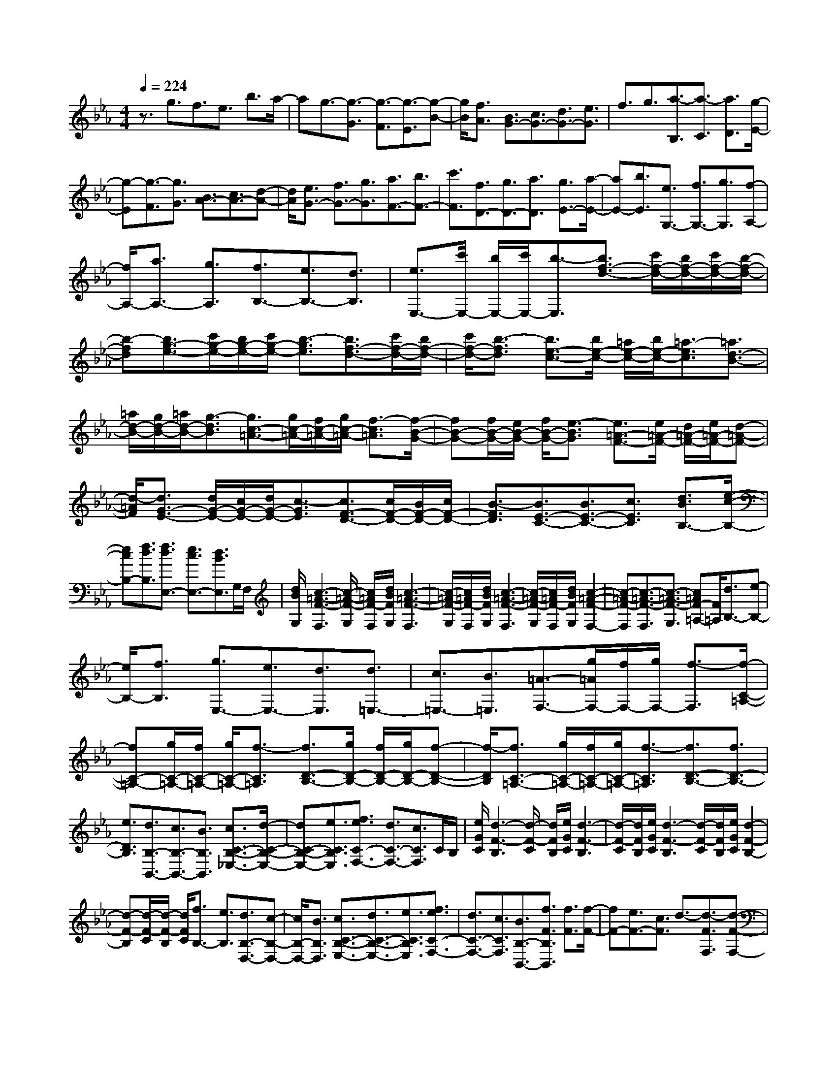 % input file /home/ubuntu/MusicGeneratorQuin/training_data/scarlatti/K253.MID
X: 1
T: 
M: 4/4
L: 1/8
Q:1/4=224
K:Eb % 3 flats
%(C) John Sankey 1998
%%MIDI program 6
%%MIDI program 6
%%MIDI program 6
%%MIDI program 6
%%MIDI program 6
%%MIDI program 6
%%MIDI program 6
%%MIDI program 6
%%MIDI program 6
%%MIDI program 6
%%MIDI program 6
%%MIDI program 6
z3/2g3/2f3/2e3/2 b3/2a/2-|ag3/2-[g3/2-G3/2] [g3/2-F3/2][g3/2-E3/2][g-B-]|[g/2B/2][f3/2A3/2] [B3/2G3/2-][c3/2G3/2-][d3/2G3/2-][e3/2G3/2]|f3/2g3/2[a3/2-B,3/2][a3/2-C3/2] [a3/2D3/2][g/2-E/2-]|
[g-E][g3/2-F3/2][g3/2G3/2] [B3/2A3/2-][c3/2A3/2-][d-A-]|[d/2A/2][e3/2G3/2-] [f3/2G3/2-][g3/2G3/2][a3/2F3/2-][b3/2F3/2-]|[c'3/2F3/2][f3/2D3/2-][g3/2D3/2-][a3/2D3/2] [g3/2E3/2-][a/2-E/2-]|[aE-][b3/2E3/2][e3/2G,3/2-] [f3/2G,3/2-][g3/2G,3/2][f-A,-]|
[f/2A,/2-][a3/2A,3/2-] [g3/2A,3/2][f3/2B,3/2-][e3/2B,3/2-][d3/2B,3/2]|[e3/2E,3/2-][c'/2E,/2-] [b/2E,/2-][c'/2E,/2-][b3/2-E,3/2][b3/2f3/2-d3/2-] [c'/2f/2-d/2-][b/2f/2-d/2-][c'/2f/2-d/2-][b/2-f/2-d/2-]|[b-fd][b3/2g3/2-e3/2-][c'/2g/2-e/2-][b/2g/2-e/2-][c'/2g/2-e/2-] [b3/2-g3/2e3/2][b3/2f3/2-d3/2-][c'/2f/2-d/2-][b/2f/2-d/2-]|[c'/2f/2-d/2-][b3/2-f3/2d3/2] [b3/2e3/2-c3/2-][b/2e/2-c/2-] [=a/2e/2-c/2-][b/2e/2-c/2-][=a3/2-e3/2c3/2][=a3/2d3/2-B3/2-]|
[=a/2d/2-B/2-][g/2d/2-B/2-][=a/2d/2-B/2-][g3/2-d3/2B3/2][g3/2c3/2-=A3/2-][g/2c/2-=A/2-][f/2c/2-=A/2-][g/2c/2-=A/2-] [f3/2-c3/2=A3/2][f/2-B/2-G/2-]|[fB-G-][f/2B/2-G/2-][e/2B/2-G/2-] [f/2B/2-G/2-][e3/2-B3/2G3/2] [e3/2=A3/2-F3/2-][e/2=A/2-F/2-] [d/2=A/2-F/2-][e/2=A/2-F/2-][d-=A-F-]|[d/2-=A/2F/2][d3/2G3/2-E3/2-] [d/2G/2-E/2-][c/2G/2-E/2-][d/2G/2-E/2-][c3/2-G3/2E3/2][c3/2F3/2-D3/2-][c/2F/2-D/2-][B/2F/2-D/2-][c/2F/2-D/2-]|[B3/2-F3/2D3/2][B3/2E3/2-C3/2-][B3/2E3/2-C3/2-][c3/2E3/2C3/2] [d3/2B3/2B,3/2-][e/2-c/2-B,/2-]|
[ecB,-][f3/2d3/2B,3/2][f3/2d3/2E,3/2-] [e3/2c3/2E,3/2-][d3/2B3/2E,3/2]G,/2F,/2|[d/2B/2G,/2][c3-=A3-F3-F,3][c/2-=A/2-F/2-G,/2] [c/2=A/2F/2-F,/2][d/2B/2F/2G,/2][c3-=A3-F3-F,3]|[c/2-=A/2-F/2-G,/2][c/2=A/2F/2-F,/2][d/2B/2F/2G,/2][c3-=A3-F3-F,3][c/2-=A/2-F/2-G,/2][c/2=A/2F/2-F,/2][d/2B/2F/2G,/2] [c2-=A2-F2-F,2-]|[c-=A-F-F,][c3/2-=A3/2-F3/2-F,3/2][c3/2-=A3/2-F3/2-G,3/2] [c=AF-=A,-][F/2=A,/2][d3/2B,3/2-][e-B,-]|
[e/2B,/2-][f3/2B,3/2] [g3/2E,3/2-][e3/2E,3/2-][d3/2E,3/2][d3/2=E,3/2-]|[c3/2=E,3/2-][B3/2=E,3/2][=A3/2-F,3/2-][g/2=A/2F,/2-][f/2F,/2-][g/2F,/2-] [f3/2-F,3/2][f/2-C/2-=A,/2-]|[fC-=A,-][g/2C/2-=A,/2-][f/2C/2-=A,/2-] [g/2C/2-=A,/2-][f3/2-C3/2=A,3/2] [f3/2D3/2-B,3/2-][g/2D/2-B,/2-] [f/2D/2-B,/2-][g/2D/2-B,/2-][f-D-B,-]|[f/2-D/2B,/2][f3/2C3/2-=A,3/2-] [g/2C/2-=A,/2-][f/2C/2-=A,/2-][g/2C/2-=A,/2-][f3/2-C3/2=A,3/2][f3/2D3/2-B,3/2-][f3/2D3/2-B,3/2-]|
[e3/2D3/2B,3/2][d3/2B,3/2-B,,3/2-][c3/2B,3/2-B,,3/2-][B3/2B,3/2B,,3/2] [c3/2C3/2-B,3/2-_E,3/2-][d/2-C/2-B,/2-E,/2-]|[dC-B,-E,-][e3/2C3/2B,3/2E,3/2][f3/2e3/2C3/2-F,3/2-] [d3/2C3/2-F,3/2-][c3/2C3/2F,3/2]C/2B,/2|[e/2G/2C/2][d3-F3-B,3][d/2-F/2-C/2] [d/2F/2B,/2][e/2G/2C/2][d3-F3-B,3]|[d/2-F/2-C/2][d/2F/2B,/2][e/2G/2C/2][d3-F3-B,3][d/2-F/2-C/2][d/2F/2B,/2][e/2G/2C/2] [d2-F2-B,2-]|
[d-F-B,][d/2-F/2-C/2][d/2-F/2-B,/2] [d/2F/2C/2][f3/2B,3/2-] [e3/2B,3/2][d3/2B,3/2-D,3/2-][c-B,-D,-]|[c/2B,/2-D,/2-][B3/2B,3/2D,3/2] [c3/2C3/2-B,3/2-E,3/2-][d3/2C3/2-B,3/2-E,3/2-][e3/2C3/2B,3/2E,3/2][f3/2e3/2C3/2-F,3/2-]|[d3/2C3/2-F,3/2-][c3/2C3/2F,3/2][B3/2B,3/2-B,,3/2-][f3/2F3/2B,3/2B,,3/2] [f3/2F3/2][f/2-F/2-]|[fF-][e3/2F3/2-][c3/2F3/2] d3/2-[d3/2-F3/2F,3/2][d-F-F,-]|
[d/2F/2F,/2][c3/2-F3/2F,3/2-] [c3/2-E3/2F,3/2-][c3/2C3/2F,3/2][D3/2-F,3/2-][f3/2F3/2D3/2-F,3/2-]|[f3/2F3/2D3/2F,3/2-][f3/2F3/2-C3/2-F,3/2-][e3/2F3/2-C3/2-F,3/2-][c3/2F3/2C3/2F,3/2] [d3/2-F,,3/2-][d/2-F,/2-F,,/2-]|[d-F,F,,-][d3/2F,3/2F,,3/2][c3/2-F,3/2F,,3/2-] [c3/2-E,3/2F,,3/2-][c3/2C,3/2F,,3/2]D,-|D,/2-[f3/2D,3/2-] [e3/2D,3/2][d3/2B,,3/2-][c3/2B,,3/2-][B3/2B,,3/2]|
[c3/2E,3/2-][e3/2E,3/2-][d3/2E,3/2][c3/2F,3/2-] [B3/2F,3/2-][=A/2-F,/2-]|[=AF,][B3/2B,3/2-B,,3/2-][f3/2F3/2B,3/2-B,,3/2-] [f3/2F3/2B,3/2-B,,3/2-][f3/2F3/2-B,3/2-B,,3/2-][e-F-B,-B,,-]|[e/2F/2-B,/2-B,,/2-][c3/2F3/2B,3/2B,,3/2] d3/2-[d3/2-F3/2F,3/2][d3/2F3/2F,3/2][c3/2-F3/2F,3/2-]|[c3/2-E3/2F,3/2-][c3/2C3/2F,3/2][D3/2-F,3/2-][f3/2F3/2D3/2-F,3/2-] [f3/2F3/2D3/2F,3/2-][f/2-F/2-C/2-F,/2-]|
[fF-C-F,-][e3/2F3/2-C3/2-F,3/2-][c3/2F3/2C3/2F,3/2] [d3/2-F,,3/2-][d3/2-F,3/2F,,3/2-][d-F,-F,,-]|[d/2F,/2F,,/2][c3/2-F,3/2F,,3/2-] [c3/2-E,3/2F,,3/2-][c3/2C,3/2F,,3/2]D,3/2-[f3/2D,3/2-]|[e3/2D,3/2][d3/2B,,3/2-][c3/2B,,3/2-][B3/2B,,3/2] [c3/2E,3/2-][e/2-E,/2-]|[eE,-][d3/2E,3/2][c3/2F,3/2-] [B3/2F,3/2-][=A3/2F,3/2][b-B,-B,,-]|
[b/2B,/2-B,,/2-][f3/2B,3/2-B,,3/2-] [d3/2B,3/2-B,,3/2-][B3/2B,3/2-B,,3/2-][F3/2B,3/2-B,,3/2-][D3/2B,3/2B,,3/2]|[B,8B,,8-]|B,,[_A,3/2-B,,3/2-][f3/2-A,3/2-B,,3/2-] [f/2d/2-A,/2-B,,/2-][d-A,B,,][d/2_A/2-A,/2-B,,/2-] [A-A,-B,,-][A/2F/2-A,/2-B,,/2-][F/2-A,/2-B,,/2-]|[F/2-A,/2-B,,/2-][A/2-F/2A,/2-B,,/2-][A-A,B,,] [d/2-A/2A,/2-B,,/2-][d-A,-B,,-][f/2-d/2A,/2-B,,/2-] [f-A,-B,,-][f/2d/2-A,/2-B,,/2-][d-A,B,,][d/2A/2-A,/2-B,,/2-][A-A,-B,,-]|
[A/2F/2-A,/2-B,,/2-][F-A,-B,,-][A/2-F/2A,/2-B,,/2-] [A-A,B,,][f/2-A/2A,/2-F,/2-A,,/2-][f-A,-F,-A,,-][f/2d/2-A,/2-F,/2-A,,/2-][d-A,-F,-A,,-] [d/2A/2-A,/2-F,/2-A,,/2-][A-A,F,A,,][A/2F/2-A,/2-F,/2-A,,/2-]|[F-A,-F,-A,,-][A/2-F/2A,/2-F,/2-A,,/2-][A-A,-F,-A,,-][e/2-A/2A,/2-F,/2-A,,/2-][eA,F,A,,] [d3/2-F,3/2-A,,3/2-][d3/2F3/2-F,3/2-A,,3/2-][d-F-F,-A,,-]|[d/2F/2F,/2A,,/2][d3/2c3/2F,3/2-A,,3/2-] [=B3/2F,3/2-A,,3/2-][c3/2F,3/2A,,3/2][=B3/2-F,3/2-G,,3/2-][=B3/2F3/2-F,3/2-G,,3/2-]|[d3/2-F3/2F,3/2G,,3/2][d3/2=B3/2-F,3/2-G,,3/2-][d3/2-=B3/2F,3/2-G,,3/2-][d3/2G3/2-F,3/2G,,3/2] [d3/2-G3/2F,3/2-G,,3/2-][d/2-G/2-F,/2-G,,/2-]|
[dG-F,-G,,-][f3/2-G3/2F,3/2G,,3/2][f3/2G3/2-F,3/2-G,,3/2-] [=e3/2-G3/2F,3/2-G,,3/2-][=e3/2G3/2-F,3/2G,,3/2][d-G-D-=B,-F,-]|[d/2-G/2D/2-=B,/2-F,/2-][d3/2G3/2-D3/2-=B,3/2-F,3/2-] [=e3/2G3/2D3/2=B,3/2F,3/2][f3/2-D3/2-=B,3/2-F,3/2-][f3/2G3/2-D3/2-=B,3/2-F,3/2-][=e3/2G3/2D3/2=B,3/2F,3/2]|[d3/2-D3/2-=B,3/2-F,3/2-][d3/2G3/2-D3/2-=B,3/2-F,3/2-][=e3/2G3/2D3/2=B,3/2F,3/2][f3/2-D3/2-=B,3/2-F,3/2-] [f3/2G3/2-D3/2-=B,3/2-F,3/2-][=e/2-G/2-D/2-=B,/2-F,/2-]|[=eGD=B,F,][d3/2-D3/2-=B,3/2-=A,3/2-F,3/2-][d3/2F3/2-D3/2-=B,3/2-=A,3/2-F,3/2-] [d3/2F3/2D3/2=B,3/2=A,3/2F,3/2][d3/2c3/2D3/2-=B,3/2-=A,3/2-F,3/2-][=B-D-=B,-=A,-F,-]|
[=B/2D/2-=B,/2-=A,/2-F,/2-][c3/2D3/2=B,3/2=A,3/2F,3/2] [=B3/2D3/2-=B,3/2-=A,3/2-F,3/2-][=A3/2D3/2-=B,3/2-=A,3/2-F,3/2-][=B3/2D3/2=B,3/2=A,3/2F,3/2][=B3/2=A3/2D3/2-=B,3/2-=A,3/2-F,3/2-]|[_A3/2D3/2-=B,3/2-=A,3/2-F,3/2-][=A3/2D3/2=B,3/2=A,3/2F,3/2][=A3/2=E,3/2-=E,,3/2-][_A3/2-=E,3/2-=E,,3/2-] [=B3/2-A3/2=E,3/2=E,,3/2][=B/2-=E/2-=E,/2-=E,,/2-]|[=B=E-=E,-=E,,-][=B3/2-=E3/2=E,3/2-=E,,3/2-][=B3/2A3/2-=E,3/2=E,,3/2] [d3/2-A3/2=E,3/2-=E,,3/2-][d3/2=B3/2-=E,3/2-=E,,3/2-][=e-=B-=E,-=E,,-]|[=e/2-=B/2=E,/2=E,,/2][=e3/2A3/2-=E,3/2-=E,,3/2-] [=B3/2-A3/2=E,3/2-=E,,3/2-][=B3/2=E3/2-=E,3/2=E,,3/2][c3/2-=E3/2=E,3/2-=E,,3/2-][c3/2=E3/2-=E,3/2-=E,,3/2-]|
[=A3/2-=E3/2=E,3/2=E,,3/2][=A3/2_E3/2-=E,3/2-=E,,3/2-][_G3/2-E3/2=E,3/2-=E,,3/2-][_G3/2E3/2-=E,3/2=E,,3/2] [=A3/2-E3/2=E,3/2-=E,,3/2-][=A/2-_G/2-=E,/2-=E,,/2-]|[=A_G-=E,-=E,,-][c3/2-_G3/2=E,3/2=E,,3/2][c3/2=A3/2-=E,3/2-=E,,3/2-] [_e3/2-=A3/2=E,3/2-=E,,3/2-][e3/2=A3/2-=E,3/2=E,,3/2][=e-=A-=E,-=E,,-]|[=e/2-=A/2=E,/2-=E,,/2-][=e3/2c3/2-=E,3/2-=E,,3/2-] [c3/2=A3/2-=E,3/2=E,,3/2][=A3/2=E3/2-=E,3/2-=E,,3/2-][=A3/2-=E3/2=E,3/2-=E,,3/2-][c3/2-=A3/2=E,3/2=E,,3/2]|[=e3/2-c3/2=E,3/2-=E,,3/2-][=e3/2c3/2-=E,3/2-=E,,3/2-][c3/2=A3/2-=E,3/2=E,,3/2][=A3/2=E3/2-=E,3/2-=E,,3/2-] [=A3/2-=E3/2=E,3/2-=E,,3/2-][c/2-=A/2-=E,/2-=E,,/2-]|
[c-=A=E,=E,,][=e3/2-c3/2=E,3/2-=E,,3/2-][=e3/2=B3/2-=E,3/2-=E,,3/2-] [=B3/2=A3/2-=E,3/2=E,,3/2][=A3/2=E3/2-=E,3/2-=E,,3/2-][=A-=E-=E,-=E,,-]|[=A/2-=E/2=E,/2-=E,,/2-][=B3/2-=A3/2=E,3/2=E,,3/2] [=e3/2-=B3/2=E,3/2-=E,,3/2-][=e3/2=B3/2-=E,3/2-=E,,3/2-][=B3/2=A3/2-=E,3/2=E,,3/2][=A3/2=E3/2-=E,3/2-=E,,3/2-]|[=A3/2-=E3/2=E,3/2-=E,,3/2-][=B3/2-=A3/2=E,3/2=E,,3/2][=e3/2-=B3/2=E,3/2-=E,,3/2-][=e3/2=B3/2-=E,3/2-=E,,3/2-] [=B3/2=G3/2-=E,3/2=E,,3/2][G/2-=E/2-=E,/2-=E,,/2-]|[G=E-=E,-=E,,-][G3/2-=E3/2=E,3/2-=E,,3/2-][=B3/2-G3/2=E,3/2=E,,3/2] [=e3/2-=B3/2=E,3/2-=E,,3/2-][=e3/2=B3/2-=E,3/2-=E,,3/2-][=B-G-=E,-=E,,-]|
[=B/2G/2-=E,/2=E,,/2][G3/2=E3/2-=E,3/2-=E,,3/2-] [G3/2-=E3/2=E,3/2-=E,,3/2-][d3/2G3/2=E,3/2=E,,3/2][d3/2_d3/2-=E,3/2-=E,,3/2-][_d3/2G3/2-=E,3/2-=E,,3/2-]|[G3/2=E3/2-=E,3/2=E,,3/2][G3/2-=E3/2=E,3/2-=E,,3/2-][_d3/2-G3/2=E,3/2-=E,,3/2-][_d3/2G3/2-=E,3/2=E,,3/2] [G3/2=E3/2-=E,3/2-=E,,3/2-][G/2-=E/2-=E,/2-=E,,/2-]|[G-=E=E,-=E,,-][_d3/2-G3/2=E,3/2=E,,3/2][_d3/2G3/2-=E,3/2-=E,,3/2-] [G3/2=E3/2-=E,3/2-=E,,3/2-][=A3/2-=E3/2=E,3/2=E,,3/2][=d-=A-D,-D,,-]|[d/2-=A/2D,/2-D,,/2-][d3/2_B3/2-D,3/2-D,,3/2-] [B3/2G3/2-D,3/2D,,3/2][G3/2D3/2-D,3/2-D,,3/2-][G3/2-D3/2D,3/2-D,,3/2-][B3/2-G3/2D,3/2D,,3/2]|
[d3/2-B3/2D,3/2-D,,3/2-][d3/2B3/2-D,3/2-D,,3/2-][B3/2G3/2-D,3/2D,,3/2][G3/2D3/2-D,3/2-D,,3/2-] [G3/2-D3/2D,3/2-D,,3/2-][B/2-G/2-D,/2-D,,/2-]|[B-GD,D,,][d3/2-B3/2D,3/2-D,,3/2-][d3/2=A3/2-D,3/2-D,,3/2-] [=A3/2G3/2-D,3/2D,,3/2][G3/2D3/2-D,3/2-D,,3/2-][G-D-D,-D,,-]|[G/2-D/2D,/2-D,,/2-][=A3/2-G3/2D,3/2D,,3/2] [d3/2-=A3/2D,3/2-D,,3/2-][d3/2=A3/2-D,3/2-D,,3/2-][=A3/2G3/2-D,3/2D,,3/2][G3/2D3/2-D,3/2-D,,3/2-]|[G3/2-D3/2D,3/2-D,,3/2-][=A3/2-G3/2D,3/2D,,3/2][d3/2-=A3/2D,3/2-D,,3/2-][d3/2=A3/2-D,3/2-D,,3/2-] [=A3/2F3/2-D,3/2D,,3/2][=A/2-F/2-D,/2-D,,/2-]|
[=A-FD,-D,,-][d3/2-=A3/2D,3/2-D,,3/2-][d3/2=A3/2-D,3/2D,,3/2] [=A3/2F3/2-D,3/2-D,,3/2-][=A3/2-F3/2D,3/2-D,,3/2-][d-=A-D,-D,,-]|[d/2-=A/2D,/2D,,/2][d3/2G3/2-D,3/2-D,,3/2-] [_d3/2-G3/2D,3/2-D,,3/2-][=e3/2_d3/2D,3/2D,,3/2][f3/2-D,3/2-D,,3/2-][f3/2=d3/2-D,3/2-D,,3/2-]|[d3/2=A3/2-D,3/2D,,3/2][=A3/2F3/2-D,3/2-D,,3/2-][=A3/2-F3/2D,3/2-D,,3/2-][d3/2-=A3/2D,3/2D,,3/2] [f3/2-d3/2D,3/2-D,,3/2-][f/2-d/2-D,/2-D,,/2-]|[fd-D,-D,,-][d3/2=A3/2-D,3/2D,,3/2][=A3/2F3/2-D,3/2-D,,3/2-] [=A3/2-F3/2D,3/2-D,,3/2-][d3/2-=A3/2D,3/2D,,3/2][f-d-D,-D,,-]|
[f/2-d/2D,/2-D,,/2-][f3/2d3/2-D,3/2-D,,3/2-] [d3/2=A3/2-D,3/2D,,3/2][=A3/2F3/2-D,3/2-D,,3/2-][=A3/2-F3/2D,3/2-D,,3/2-][d3/2-=A3/2D,3/2D,,3/2]|[f3/2-d3/2D,3/2-D,,3/2-][f3/2d3/2-D,3/2-D,,3/2-][d3/2=B3/2-D,3/2D,,3/2][=B3/2F3/2-D,3/2-D,,3/2-] [=B3/2-F3/2D,3/2-D,,3/2-][=B/2-G/2-D,/2-D,,/2-]|[=BGD,D,,][_A3/2-C,3/2-C,,3/2-][c3/2-A3/2C,3/2-C,,3/2-] [f3/2-c3/2C,3/2C,,3/2][f3/2c3/2-C,3/2-C,,3/2-][c-A-C,-C,,-]|[c/2A/2-C,/2-C,,/2-][A3/2F3/2-C,3/2C,,3/2] [A3/2-F3/2C,3/2-C,,3/2-][c3/2-A3/2C,3/2-C,,3/2-][f3/2-c3/2C,3/2C,,3/2][f3/2c3/2-C,3/2-C,,3/2-]|
[c3/2A3/2-C,3/2-C,,3/2-][A3/2F3/2-C,3/2C,,3/2][G3/2-F3/2C,3/2-C,,3/2-][=B3/2-G3/2C,3/2-C,,3/2-] [d3/2-=B3/2C,3/2C,,3/2][f/2-d/2-C,/2-C,,/2-]|[f-dC,-C,,-][f3/2d3/2-C,3/2-C,,3/2-][d3/2=B3/2-C,3/2C,,3/2] [=B3/2G3/2-C,3/2-C,,3/2-][=B3/2-G3/2C,3/2-C,,3/2-][d-=B-C,-C,,-]|[d/2-=B/2C,/2C,,/2][f3/2-d3/2C,3/2-C,,3/2-] [f3/2=B3/2-C,3/2-C,,3/2-][=B3/2G3/2-C,3/2C,,3/2][_e3/2-G3/2C,3/2-C,,3/2-][e3/2c3/2-C,3/2-C,,3/2-]|[c3/2G3/2-C,3/2C,,3/2][G3/2_E3/2-C,3/2-C,,3/2-][G3/2-E3/2C,3/2-C,,3/2-][c3/2-G3/2C,3/2C,,3/2] [e3/2-c3/2C,3/2-C,,3/2-][e/2-c/2-C,/2-C,,/2-]|
[ec-C,-C,,-][c3/2G3/2-C,3/2C,,3/2][G3/2E3/2-C,3/2-C,,3/2-] [G3/2-E3/2C,3/2-C,,3/2-][c3/2-G3/2C,3/2C,,3/2][e-c-C,-C,,-]|[e/2-c/2C,/2-C,,/2-][e3/2c3/2-C,3/2-C,,3/2-] [c3/2G3/2-C,3/2C,,3/2][G3/2E3/2-C,3/2-C,,3/2-][G3/2-E3/2C,3/2-C,,3/2-][c3/2-G3/2C,3/2C,,3/2]|[e3/2-c3/2C,3/2-C,,3/2-][e3/2c3/2-C,3/2-C,,3/2-][c3/2G3/2-C,3/2C,,3/2][G3/2E3/2-C,3/2-C,,3/2-] [=A3/2-E3/2C,3/2-C,,3/2-][=A/2-F/2-C,/2-C,,/2-]|[=AF-C,C,,][e3/2-F3/2B,,3/2-B,,,3/2-][e3/2_B3/2-B,,3/2-B,,,3/2-] [B3/2_G3/2-B,,3/2B,,,3/2][B/2-_G/2B,,/2-B,,,/2-] [B-B,,-B,,,-][e/2-B/2B,,/2-B,,,/2-][e/2-B,,/2-B,,,/2-]|
[e/2-B,,/2-B,,,/2-][e/2B/2-B,,/2-B,,,/2-][B-B,,B,,,] [B/2_G/2-B,,/2-B,,,/2-][_G-B,,-B,,,-][B/2-_G/2B,,/2-B,,,/2-] [B-B,,-B,,,-][e3/2-B3/2B,,3/2B,,,3/2][e/2B/2-B,,/2-B,,,/2-][BB,,-B,,,-]|[=G3/2-B,,3/2-B,,,3/2-][e3/2G3/2B,,3/2B,,,3/2][B3/2B,,3/2-B,,,3/2-][c3/2B,,3/2-B,,,3/2-] [d3/2B,,3/2-B,,,3/2-][e/2-B,,/2-B,,,/2-]|[eB,,-B,,,-][f3/2B,,3/2-B,,,3/2-][g3/2B,,3/2B,,,3/2] [_a3/2-_B,3/2][a3/2-C3/2][a-D-]|[a/2D/2][g3/2-E3/2] [g3/2-F3/2][g3/2G3/2][B3/2_A3/2-][c3/2A3/2-]|
[d3/2A3/2][e3/2G3/2-][f3/2G3/2-][g3/2G3/2] [a3/2-B,,3/2][a/2-C,/2-]|[a-C,][a3/2D,3/2][g3/2-_E,3/2] [g3/2-F,3/2][g3/2G,3/2][c-_A,-]|[c/2A,/2-][d3/2A,3/2-] [e3/2-A,3/2][e3/2B,3/2-][f3/2B,3/2-][d3/2B,3/2]|[e3/2E,3/2-][b3/2B3/2E,3/2-][b3/2B3/2E,3/2-][b3/2B3/2-E,3/2-] [a3/2B3/2-E,3/2-][f/2-B/2-E,/2-]|
[fBE,]g3/2-[g3/2-B3/2B,3/2] [g3/2B3/2B,3/2][f3/2-B3/2B,3/2-][f-A-B,-]|[f/2-A/2B,/2-][f3/2F3/2B,3/2] [G3/2-B,3/2-][b3/2B3/2G3/2-B,3/2-][b3/2B3/2G3/2B,3/2][b3/2B3/2-F3/2-B,3/2-]|[a3/2B3/2-F3/2-B,3/2-][f3/2B3/2F3/2B,3/2][g3/2-B,,3/2-][g3/2-B,3/2B,,3/2-] [g3/2B,3/2B,,3/2][f/2-B,/2-B,,/2-]|[f-B,B,,-][f3/2-A,3/2B,,3/2-][f3/2F,3/2B,,3/2] G,3/2-[e3/2G,3/2-][d-G,-]|
[d/2G,/2][e3/2E,3/2-] [f3/2E,3/2-][g3/2-E,3/2][g3/2c3/2A,3/2-][b3/2a3/2A,3/2-]|[g3/2A,3/2][f3/2B,3/2-][e3/2B,3/2-][d3/2B,3/2] [e3/2E,3/2-][b/2-B/2-E,/2-]|[bBE,-][b3/2B3/2E,3/2-][b3/2B3/2-E,3/2-] [a3/2B3/2-E,3/2-][f3/2B3/2E,3/2]g-|g/2-[g3/2-B3/2B,3/2] [g3/2B3/2B,3/2][f3/2-B3/2B,3/2-][f3/2-A3/2B,3/2-][f3/2F3/2B,3/2]|
[G3/2-B,3/2-][b3/2B3/2G3/2-B,3/2-][b3/2B3/2G3/2B,3/2][b3/2B3/2-F3/2-B,3/2-] [a3/2B3/2-F3/2-B,3/2-][f/2-B/2-F/2-B,/2-]|[fBFB,][g3/2-B,,3/2-][g3/2-B,3/2B,,3/2-] [g3/2B,3/2B,,3/2][f3/2-B,3/2B,,3/2-][f-A,-B,,-]|[f/2-A,/2B,,/2-][f3/2F,3/2B,,3/2] G,3/2-[e3/2G,3/2-][d3/2G,3/2][e3/2E,3/2-]|[f3/2E,3/2-][g3/2-E,3/2][g3/2c3/2A,3/2-][b3/2a3/2A,3/2-] [g3/2A,3/2][f/2-B,/2-]|
[fB,-][e3/2B,3/2-][d3/2B,3/2] [e3/2E,3/2-][f3/2E,3/2-][g-E,-]|[g/2-E,/2][g3/2B3/2-G,,3/2-] [e3/2B3/2-G,,3/2-][d3/2B3/2G,,3/2][c3/2A,,3/2-][B3/2A,,3/2-]|[A3/2A,,3/2][G3/2B,,3/2-][A3/2B,,3/2-][F3/2B,,3/2] [E2-E,2-_E,,2-]|[E8-E,8-E,,8-]|
[E8E,8E,,8]|
